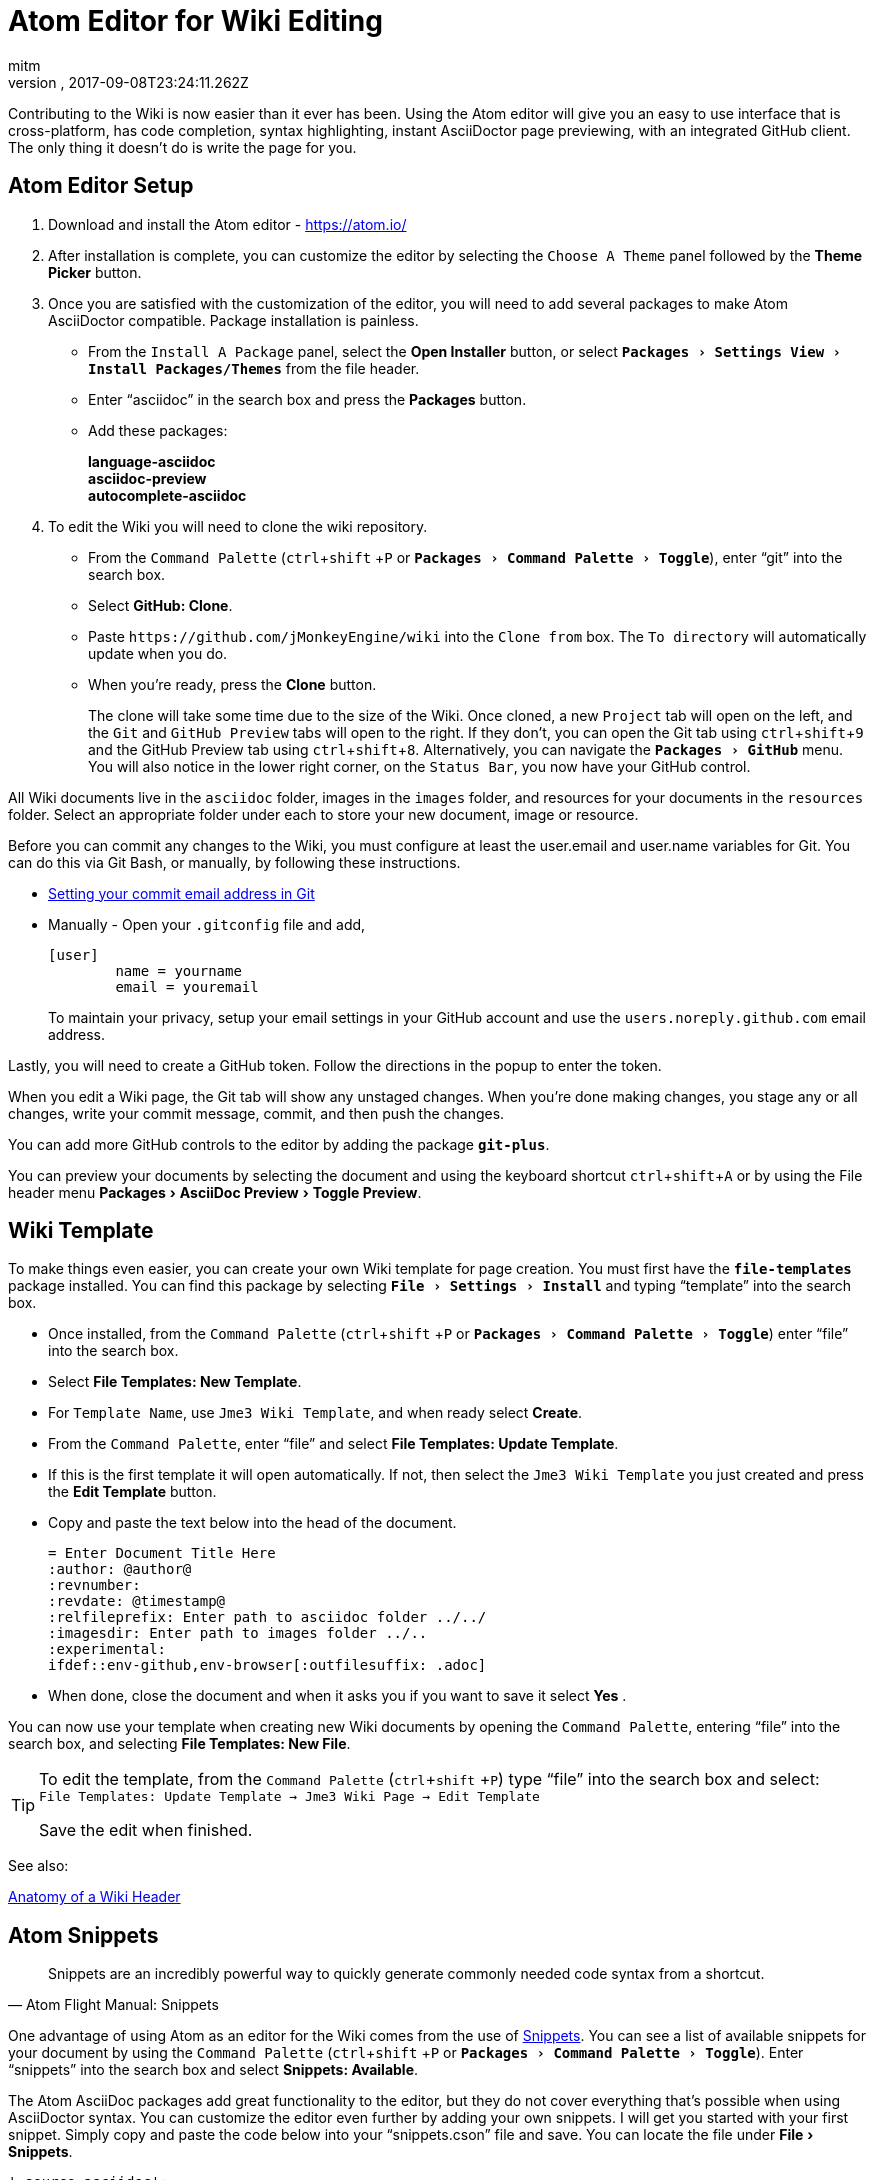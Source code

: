 = Atom Editor for Wiki Editing
:author: mitm
:revnumber:
:revdate: 2017-09-08T23:24:11.262Z
:relfileprefix: ../
:imagesdir: ..
:experimental:
ifdef::env-github,env-browser[:outfilesuffix: .adoc]


Contributing to the Wiki is now easier than it ever has been. Using the Atom editor will give you an easy to use interface that is cross-platform, has code completion, syntax highlighting, instant AsciiDoctor page previewing, with an integrated GitHub client. The only thing it doesn't do is write the page for you.

== Atom Editor Setup
.  Download and install the Atom editor - https://atom.io/
.  After installation is complete, you can customize the editor by selecting the `Choose A Theme` panel followed by the btn:[Theme Picker] button.
.  Once you are satisfied with the customization of the editor, you will need to add several packages to make Atom AsciiDoctor compatible. Package installation is painless.
**  From the `Install A Package` panel, select the btn:[Open Installer] button, or select `menu:Packages[Settings View>Install Packages/Themes]` from the file header.
**  Enter "`asciidoc`" in the search box and press the btn:[Packages] button.
** Add these packages:
+
*language-asciidoc* +
*asciidoc-preview* +
*autocomplete-asciidoc*  +

.  To edit the Wiki you will need to clone the wiki repository.
**  From the `Command Palette` (kbd:[ctrl]+kbd:[shift] +kbd:[P]  or `menu:Packages[Command Palette>Toggle]`), enter "`git`" into the search box.
**  Select btn:[GitHub: Clone].
**  Paste `++https://github.com/jMonkeyEngine/wiki++` into the `Clone from` box. The `To directory` will automatically update when you do.
**  When you're ready, press the btn:[Clone] button.
+
The clone will take some time due to the size of the Wiki. Once cloned, a new `Project` tab will open on the left, and the `Git` and `GitHub Preview` tabs will open to the right. If they don't, you can open the Git tab using kbd:[ctrl]+kbd:[shift]+kbd:[9]  and the GitHub Preview tab using kbd:[ctrl]+kbd:[shift]+kbd:[8]. Alternatively, you can navigate the `menu:Packages[GitHub]` menu. You will also notice in the lower right corner, on the `Status Bar`, you now have your GitHub control.

All Wiki documents live in the `asciidoc` folder, images in the `images` folder, and resources for your documents in the `resources` folder. Select an appropriate folder under each to store your new document, image or resource.

Before you can commit any changes to the Wiki, you must configure at least the user.email and user.name variables for Git. You can do this via Git Bash, or manually, by following these instructions.

*  link:https://help.github.com/articles/setting-your-commit-email-address-in-git/[Setting your commit email address in Git]
*  Manually - Open your `.gitconfig` file and add,
+
[source]
----
[user]
        name = yourname
        email = youremail
----
+
To maintain your privacy, setup your email settings in your GitHub account and use the `users.noreply.github.com` email address.

Lastly, you will need to create a GitHub token. Follow the directions in the popup to enter the token.

When you edit a Wiki page, the Git tab will show any unstaged changes. When you're done making changes, you stage any or all changes, write your commit message, commit, and then push the changes.

You can add more GitHub controls to the editor by adding the package `*git-plus*`.

You can preview your documents by selecting the document and using the keyboard shortcut kbd:[ctrl]+kbd:[shift]+kbd:[A] or by using the File header menu menu:Packages[AsciiDoc Preview>Toggle Preview].


== Wiki Template


To make things even easier, you can create your own Wiki template for page creation. You must first have the `*file-templates*` package installed. You can find this package by selecting `menu:File[Settings>Install]` and typing "`template`" into the search box.

*  Once installed, from the `Command Palette` (kbd:[ctrl]+kbd:[shift] +kbd:[P] or `menu:Packages[Command Palette>Toggle]`) enter "`file`" into the search box.
*  Select btn:[File Templates: New Template].
*  For `Template Name`, use `Jme3 Wiki Template`, and when ready select btn:[Create].
*  From the `Command Palette`, enter "`file`" and select btn:[File Templates: Update Template].
*  If this is the first template it will open automatically. If not, then select the `Jme3 Wiki Template` you just created and press the btn:[Edit Template] button.
*  Copy and paste the text below into the head of the document.
+
[source,subs="+macros"]
----
= Enter Document Title Here
:author: @author@
:revnumber:
:revdate: @timestamp@
:relfileprefix: Enter path to asciidoc folder ../../
:imagesdir: Enter path to images folder ../..
:experimental:
ifdef++::++env-github,env-browser[:outfilesuffix: .adoc]
----
*  When done, close the document and when it asks you if you want to save it select btn:[Yes] .

You can now use your template when creating new Wiki documents by opening the `Command Palette`, entering "`file`" into the search box, and selecting btn:[File Templates: New File].

[TIP]
====
To edit the template, from the `Command Palette` (kbd:[ctrl]+kbd:[shift] +kbd:[P]) type "`file`" into the search box and select: +
`File Templates: Update Template -> Jme3 Wiki Page -> Edit Template`

Save the edit when finished.
====

See also:

<<wiki/wiki_header#,Anatomy of a Wiki Header>>


== Atom Snippets


[quote, Atom Flight Manual: Snippets]
Snippets are an incredibly powerful way to quickly generate commonly needed code syntax from a shortcut.

One advantage of using Atom as an editor for the Wiki comes from the use of link:http://flight-manual.atom.io/using-atom/sections/snippets/[Snippets]. You can see a list of available snippets for your document by using the `Command Palette` (kbd:[ctrl]+kbd:[shift] +kbd:[P] or `menu:Packages[Command Palette>Toggle]`). Enter "`snippets`" into the search box and select btn:[Snippets: Available].

The Atom AsciiDoc packages add great functionality to the editor, but they do not cover everything that's possible when using AsciiDoctor syntax. You can customize the editor even further by adding your own snippets. I will get you started with your first snippet. Simply copy and paste the code below into your "`snippets.cson`" file and save. You can locate the file under menu:File[Snippets].

[source]
----
'.source.asciidoc':
  'Inter-Doc Cross Reference':
    'prefix': 'xref'
    'body': '<<${1:path/to/wiki/page}#,${2:custom label text}>>'
----

Thereafter just type kbd:[xref] and hit kbd:[Tab] to insert an Inter-Document Cross Reference link. You can then use the kbd:[Tab] key to cycle through each tab stop when your ready.

You can help the jMonkey community by adding new snippets. Use your editor and edit the <<wiki/atom_snippets#,Atom Snippets>> document. Make sure to announce any proposed changes on the link:https://hub.jmonkeyengine.org/[jMonkeyEngine Forum] under the topic "`Documentation`" first so others are aware and can test out your proposed change.

'''
Next steps,

*  Read the Wiki link:https://github.com/jMonkeyEngine/wiki[README] page.
*  Add link:http://asciidoctor.org/docs/user-manual/#introduction-to-asciidoctor[Introduction to Asciidoctor] to your favorites, you will refer to it often.
*  Add the link:https://atom.io/docs[Atom Docs] to your favorites.
*  Add the link:http://flight-manual.atom.io/[Atom Flight Manual] to your favorites.
*  Add the link:http://rogerdudler.github.io/git-guide/[git - the simple guide] to your favorites.
*  Start contributing.
